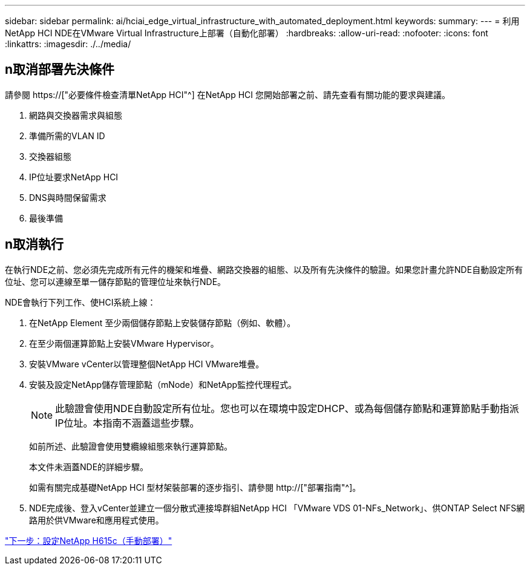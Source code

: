 ---
sidebar: sidebar 
permalink: ai/hciai_edge_virtual_infrastructure_with_automated_deployment.html 
keywords:  
summary:  
---
= 利用NetApp HCI NDE在VMware Virtual Infrastructure上部署（自動化部署）
:hardbreaks:
:allow-uri-read: 
:nofooter: 
:icons: font
:linkattrs: 
:imagesdir: ./../media/




== n取消部署先決條件

請參閱 https://["必要條件檢查清單NetApp HCI"^] 在NetApp HCI 您開始部署之前、請先查看有關功能的要求與建議。

. 網路與交換器需求與組態
. 準備所需的VLAN ID
. 交換器組態
. IP位址要求NetApp HCI
. DNS與時間保留需求
. 最後準備




== n取消執行

在執行NDE之前、您必須先完成所有元件的機架和堆疊、網路交換器的組態、以及所有先決條件的驗證。如果您計畫允許NDE自動設定所有位址、您可以連線至單一儲存節點的管理位址來執行NDE。

NDE會執行下列工作、使HCI系統上線：

. 在NetApp Element 至少兩個儲存節點上安裝儲存節點（例如、軟體）。
. 在至少兩個運算節點上安裝VMware Hypervisor。
. 安裝VMware vCenter以管理整個NetApp HCI VMware堆疊。
. 安裝及設定NetApp儲存管理節點（mNode）和NetApp監控代理程式。
+

NOTE: 此驗證會使用NDE自動設定所有位址。您也可以在環境中設定DHCP、或為每個儲存節點和運算節點手動指派IP位址。本指南不涵蓋這些步驟。

+
如前所述、此驗證會使用雙纜線組態來執行運算節點。

+
本文件未涵蓋NDE的詳細步驟。

+
如需有關完成基礎NetApp HCI 型材架裝部署的逐步指引、請參閱 http://["部署指南"^]。

. NDE完成後、登入vCenter並建立一個分散式連接埠群組NetApp HCI 「VMware VDS 01-NFs_Network」、供ONTAP Select NFS網路用於供VMware和應用程式使用。


link:hciai_edge_netapp_h615cmanual_deployment.html["下一步：設定NetApp H615c（手動部署）"]
